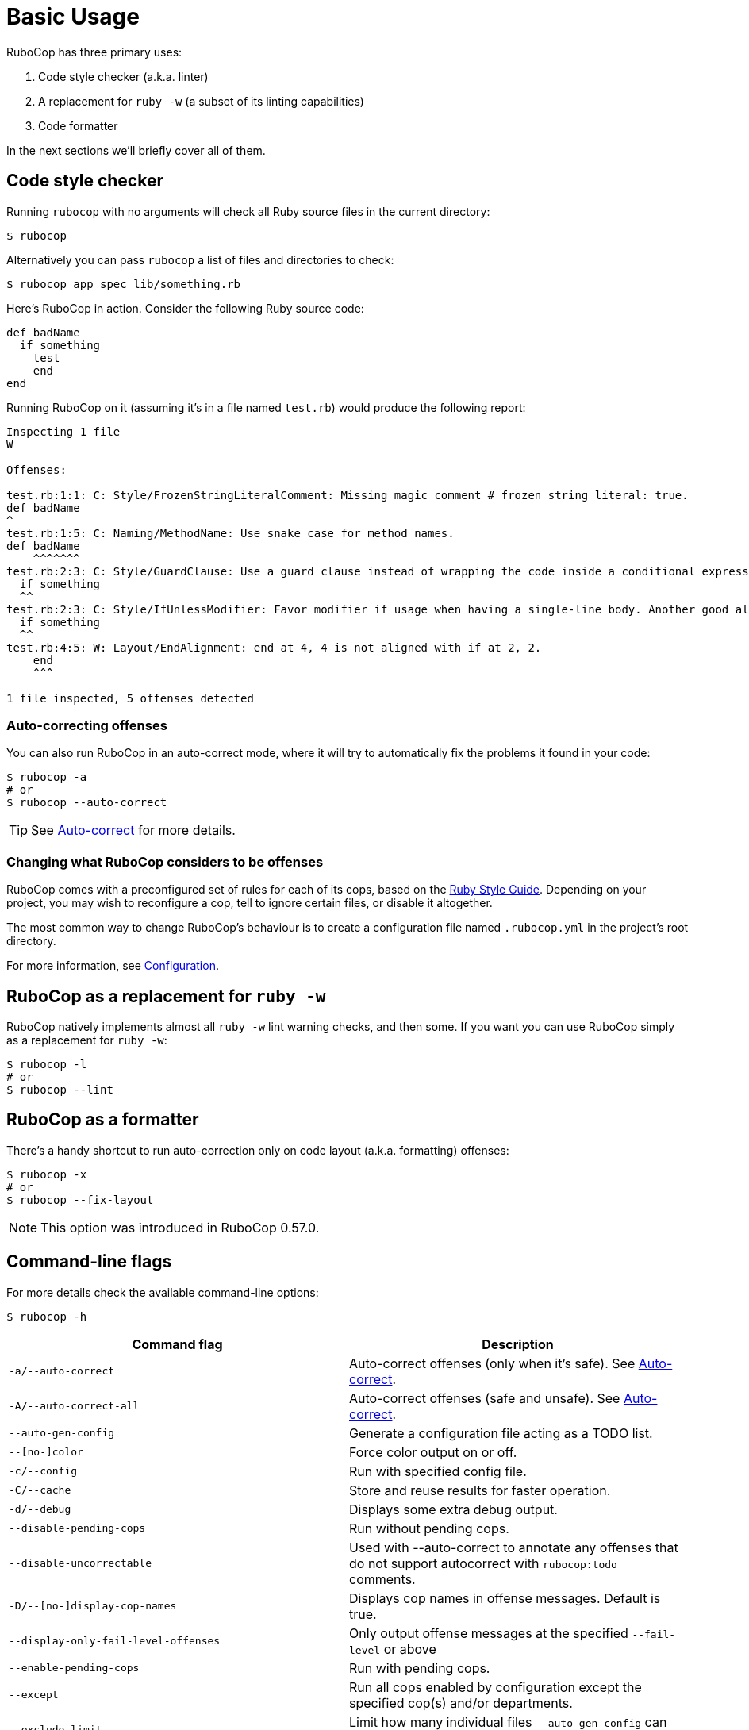 = Basic Usage

RuboCop has three primary uses:

. Code style checker (a.k.a. linter)
. A replacement for `ruby -w` (a subset of its linting capabilities)
. Code formatter

In the next sections we'll briefly cover all of them.

== Code style checker

Running `rubocop` with no arguments will check all Ruby source files
in the current directory:

[source,sh]
----
$ rubocop
----

Alternatively you can pass `rubocop` a list of files and directories to check:

[source,sh]
----
$ rubocop app spec lib/something.rb
----

Here's RuboCop in action. Consider the following Ruby source code:

[source,ruby]
----
def badName
  if something
    test
    end
end
----

Running RuboCop on it (assuming it's in a file named `test.rb`) would produce the following report:

----
Inspecting 1 file
W

Offenses:

test.rb:1:1: C: Style/FrozenStringLiteralComment: Missing magic comment # frozen_string_literal: true.
def badName
^
test.rb:1:5: C: Naming/MethodName: Use snake_case for method names.
def badName
    ^^^^^^^
test.rb:2:3: C: Style/GuardClause: Use a guard clause instead of wrapping the code inside a conditional expression.
  if something
  ^^
test.rb:2:3: C: Style/IfUnlessModifier: Favor modifier if usage when having a single-line body. Another good alternative is the usage of control flow &&/||.
  if something
  ^^
test.rb:4:5: W: Layout/EndAlignment: end at 4, 4 is not aligned with if at 2, 2.
    end
    ^^^

1 file inspected, 5 offenses detected
----

=== Auto-correcting offenses

You can also run RuboCop in an auto-correct mode, where it will try to
automatically fix the problems it found in your code:

[source,sh]
----
$ rubocop -a
# or
$ rubocop --auto-correct
----

TIP: See xref:usage/auto_correct.adoc[Auto-correct] for more details.

=== Changing what RuboCop considers to be offenses

RuboCop comes with a preconfigured set of rules for each of its cops, based on the https://rubystyle.guide[Ruby Style Guide].
Depending on your project, you may wish to reconfigure a cop, tell to ignore certain files, or disable it altogether.

The most common way to change RuboCop's behaviour is to create a configuration file named `.rubocop.yml` in the
project's root directory.

For more information, see xref:configuration.adoc[Configuration].

== RuboCop as a replacement for `ruby -w`

RuboCop natively implements almost all `ruby -w` lint warning checks, and then some. If you want you can use RuboCop
simply as a replacement for `ruby -w`:

[source,sh]
----
$ rubocop -l
# or
$ rubocop --lint
----

== RuboCop as a formatter

There's a handy shortcut to run auto-correction only on code layout (a.k.a. formatting) offenses:

[source,sh]
----
$ rubocop -x
# or
$ rubocop --fix-layout
----

NOTE: This option was introduced in RuboCop 0.57.0.

== Command-line flags

For more details check the available command-line options:

[source,sh]
----
$ rubocop -h
----

|===
| Command flag | Description

| `-a/--auto-correct`
| Auto-correct offenses (only when it's safe). See xref:usage/auto_correct.adoc[Auto-correct].

| `-A/--auto-correct-all`
| Auto-correct offenses (safe and unsafe). See xref:usage/auto_correct.adoc[Auto-correct].

| `--auto-gen-config`
| Generate a configuration file acting as a TODO list.

| `--[no-]color`
| Force color output on or off.

| `-c/--config`
| Run with specified config file.

| `-C/--cache`
| Store and reuse results for faster operation.

| `-d/--debug`
| Displays some extra debug output.

| `--disable-pending-cops`
| Run without pending cops.

| `--disable-uncorrectable`
| Used with --auto-correct to annotate any offenses that do not support autocorrect with `rubocop:todo` comments.

| `-D/--[no-]display-cop-names`
| Displays cop names in offense messages. Default is true.

| `--display-only-fail-level-offenses`
| Only output offense messages at the specified `--fail-level` or above

| `--enable-pending-cops`
| Run with pending cops.

| `--except`
| Run all cops enabled by configuration except the specified cop(s) and/or departments.

| `--exclude-limit`
| Limit how many individual files `--auto-gen-config` can list in `Exclude` parameters, default is 15.

| `-E/--extra-details`
| Displays extra details in offense messages.

| `-f/--format`
| Choose a formatter, see xref:formatters.adoc[Formatters].

| `-F/--fail-fast`
| Inspect files in order of modification time and stops after first file with offenses.

| `--fail-level`
| Minimum xref:configuration.adoc#severity[severity] for exit with error code. Full severity name or upper case initial can be given. Normally, auto-corrected offenses are ignored. Use `A` or `autocorrect` if you'd like them to trigger failure.

| `--force-exclusion`
| Force excluding files specified in the configuration `Exclude` even if they are explicitly passed as arguments.

| `--only-recognized-file-types`
| Inspect files given on the command line only if they are listed in `AllCops`/`Include` parameters of user configuration or default configuration.

| `-h/--help`
| Print usage information.

| `--ignore-parent-exclusion`
| Ignores all Exclude: settings from all .rubocop.yml files present in parent folders. This is useful when you are importing submodules when you want to test them without being affected by the parent module's rubocop settings.

| `--init`
| Generate a .rubocop.yml file in the current directory.

| `-l/--lint`
| Run only lint cops.

| `-L/--list-target-files`
| List all files RuboCop will inspect.

| `--no-auto-gen-timestamp`
| Don't include the date and time when --auto-gen-config was run in the config file it generates

| `--no-offense-counts`
| Don't show offense counts in config file generated by --auto-gen-config

| `--only`
| Run only the specified cop(s) and/or cops in the specified departments.

| `-o/--out`
| Write output to a file instead of STDOUT.

| `--parallel`
| Use available CPUs to execute inspection in parallel.

| `-r/--require`
| Require Ruby file (see xref:extensions.adoc#loading-extensions[Loading Extensions]).

| `--safe`
| Run only safe cops.

| `--safe-auto-correct`
| Omit cops annotated as "not safe". See xref:auto_correct.adoc[Auto-correct].

| `--show-cops`
| Shows available cops and their configuration.

| `-s/--stdin`
| Pipe source from STDIN. This is useful for editor integration. Takes one argument, a path, relative to the root of the project. RuboCop will use this path to determine which cops are enabled (via eg. Include/Exclude), and so that certain cops like Naming/FileName can be checked.

| `-x/--fix-layout`
| Auto-correct only code layout (formatting) offenses.

| `-v/--version`
| Displays the current version and exits.

| `-V/--verbose-version`
| Displays the current version plus the version of Parser and Ruby.
|===

Default command-line options are loaded from `.rubocop` and `RUBOCOP_OPTS` and are combined with command-line options that are explicitly passed to `rubocop`.
Thus, the options have the following order of precedence (from highest to lowest):

. Explicit command-line options
. Options from `RUBOCOP_OPTS` environment variable
. Options from `.rubocop` file.

== Exit codes

RuboCop exits with the following status codes:

* `0` if no offenses are found or if the severity of all offenses are less than
`--fail-level`. (By default, if you use `--auto-correct`, offenses which are
auto-corrected do not cause RuboCop to fail.)
* `1` if one or more offenses equal or greater to `--fail-level` are found. (By
default, this is any offense which is not auto-corrected.)
* `2` if RuboCop terminates abnormally due to invalid configuration, invalid CLI
options, or an internal error.
